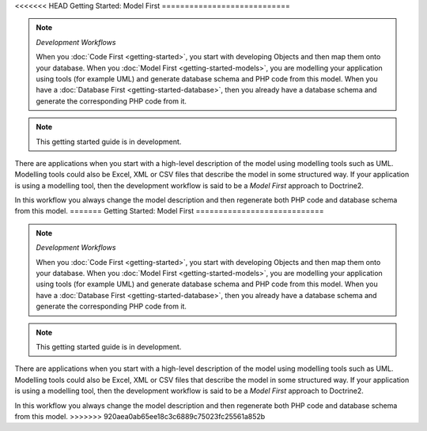 <<<<<<< HEAD
Getting Started: Model First
============================

.. note:: *Development Workflows*

    When you :doc:`Code First <getting-started>`, you
    start with developing Objects and then map them onto your database. When
    you :doc:`Model First <getting-started-models>`, you are modelling your application using tools (for
    example UML) and generate database schema and PHP code from this model.
    When you have a :doc:`Database First <getting-started-database>`, then you already have a database schema
    and generate the corresponding PHP code from it.

.. note::

    This getting started guide is in development.

There are applications when you start with a high-level description of the
model using modelling tools such as UML. Modelling tools could also be Excel,
XML or CSV files that describe the model in some structured way. If your
application is using a modelling tool, then the development workflow is said to
be a  *Model First* approach to Doctrine2.

In this workflow you always change the model description and then regenerate
both PHP code and database schema from this model.
=======
Getting Started: Model First
============================

.. note:: *Development Workflows*

    When you :doc:`Code First <getting-started>`, you
    start with developing Objects and then map them onto your database. When
    you :doc:`Model First <getting-started-models>`, you are modelling your application using tools (for
    example UML) and generate database schema and PHP code from this model.
    When you have a :doc:`Database First <getting-started-database>`, then you already have a database schema
    and generate the corresponding PHP code from it.

.. note::

    This getting started guide is in development.

There are applications when you start with a high-level description of the
model using modelling tools such as UML. Modelling tools could also be Excel,
XML or CSV files that describe the model in some structured way. If your
application is using a modelling tool, then the development workflow is said to
be a  *Model First* approach to Doctrine2.

In this workflow you always change the model description and then regenerate
both PHP code and database schema from this model.
>>>>>>> 920aea0ab65ee18c3c6889c75023fc25561a852b
